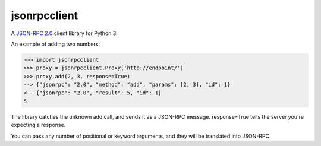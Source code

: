 =============
jsonrpcclient
=============

A `JSON-RPC 2.0 <http://www.jsonrpc.org/>`_ client library for Python 3.

An example of adding two numbers:

.. sourcecode:: python

    >>> import jsonrpcclient
    >>> proxy = jsonrpcclient.Proxy('http://endpoint/')
    >>> proxy.add(2, 3, response=True)
    --> {"jsonrpc": "2.0", "method": "add", "params": [2, 3], "id": 1}
    <-- {"jsonrpc": "2.0", "result": 5, "id": 1}
    5

The library catches the unknown add call, and sends it as a JSON-RPC
message. response=True tells the server you're expecting a response.

You can pass any number of positional or keyword arguments, and they will be
translated into JSON-RPC.

